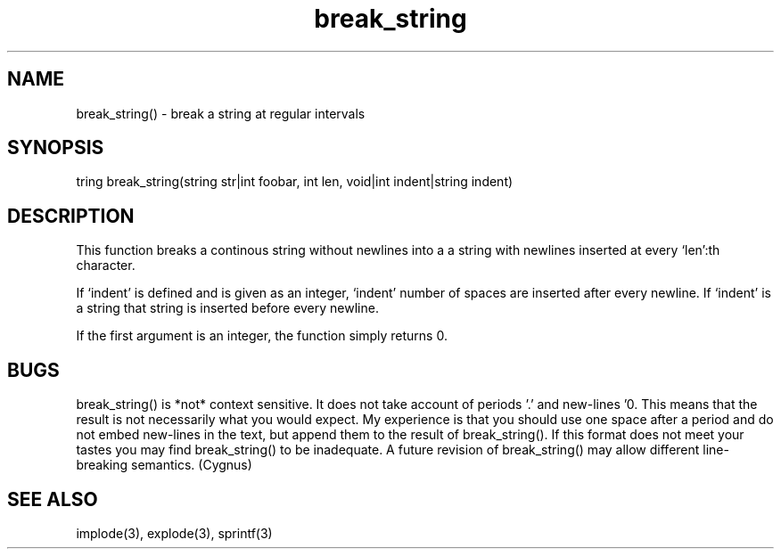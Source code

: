 .\"break a string at regular intervals
.TH break_string 3
 
.SH NAME
break_string() - break a string at regular intervals
        
.SH SYNOPSIS
tring break_string(string str|int foobar, int len, void|int indent|string indent)
 
.SH DESCRIPTION
This function breaks a continous string without newlines into a
a string with newlines inserted at every `len':th character. 
 
If `indent' is defined and is given as an integer, `indent' number
of spaces are inserted after every newline. If `indent' is a string 
that string is inserted before every newline.
 
If the first argument is an integer, the function simply returns 0.
 
.SH BUGS
break_string() is *not* context sensitive.  It does not take account
of periods '.' and new-lines '\n'.  This means that the result is not
necessarily what you would expect.  My experience is that you should
use one space after a period and do not embed new-lines in the
text, but append them to the result of break_string().  If this format
does not meet your tastes you may find break_string() to be
inadequate.  A future revision of break_string() may allow different
line-breaking semantics.  (Cygnus)
 
.SH SEE ALSO
implode(3), explode(3), sprintf(3)
